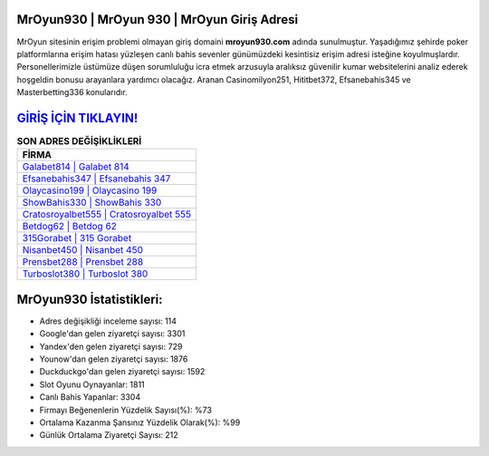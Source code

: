 ﻿MrOyun930 | MrOyun 930 | MrOyun Giriş Adresi
===================================

.. image:: images/mroyun-giris.jpg
   :width: 600
   
MrOyun sitesinin erişim problemi olmayan giriş domaini **mroyun930.com** adında sunulmuştur. Yaşadığımız şehirde poker platformlarına erişim hatası yüzleşen canlı bahis sevenler günümüzdeki kesintisiz erişim adresi isteğine koyulmuşlardır. Personellerimizle üstümüze düşen sorumluluğu icra etmek arzusuyla aralıksız güvenilir kumar websitelerini analiz ederek hoşgeldin bonusu arayanlara yardımcı olacağız. Aranan Casinomilyon251, Hititbet372, Efsanebahis345 ve Masterbetting336 konularıdır.

`GİRİŞ İÇİN TIKLAYIN! <https://uclck.me/gonow>`_
==============

.. list-table:: **SON ADRES DEĞİŞİKLİKLERİ**
   :widths: 100
   :header-rows: 1

   * - FİRMA
   * - `Galabet814 | Galabet 814 <galabet814-galabet-814-galabet-giris-adresi.html>`_
   * - `Efsanebahis347 | Efsanebahis 347 <efsanebahis347-efsanebahis-347-efsanebahis-giris-adresi.html>`_
   * - `Olaycasino199 | Olaycasino 199 <olaycasino199-olaycasino-199-olaycasino-giris-adresi.html>`_	 
   * - `ShowBahis330 | ShowBahis 330 <showbahis330-showbahis-330-showbahis-giris-adresi.html>`_	 
   * - `Cratosroyalbet555 | Cratosroyalbet 555 <cratosroyalbet555-cratosroyalbet-555-cratosroyalbet-giris-adresi.html>`_ 
   * - `Betdog62 | Betdog 62 <betdog62-betdog-62-betdog-giris-adresi.html>`_
   * - `315Gorabet | 315 Gorabet <315gorabet-315-gorabet-gorabet-giris-adresi.html>`_	 
   * - `Nisanbet450 | Nisanbet 450 <nisanbet450-nisanbet-450-nisanbet-giris-adresi.html>`_
   * - `Prensbet288 | Prensbet 288 <prensbet288-prensbet-288-prensbet-giris-adresi.html>`_
   * - `Turboslot380 | Turboslot 380 <turboslot380-turboslot-380-turboslot-giris-adresi.html>`_
	 
MrOyun930 İstatistikleri:
===================================	 
* Adres değişikliği inceleme sayısı: 114
* Google'dan gelen ziyaretçi sayısı: 3301
* Yandex'den gelen ziyaretçi sayısı: 729
* Younow'dan gelen ziyaretçi sayısı: 1876
* Duckduckgo'dan gelen ziyaretçi sayısı: 1592
* Slot Oyunu Oynayanlar: 1811
* Canlı Bahis Yapanlar: 3304
* Firmayı Beğenenlerin Yüzdelik Sayısı(%): %73
* Ortalama Kazanma Şansınız Yüzdelik Olarak(%): %99
* Günlük Ortalama Ziyaretçi Sayısı: 212
